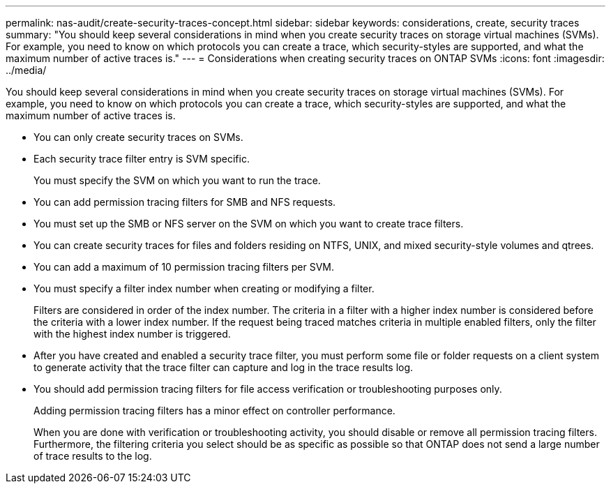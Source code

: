 ---
permalink: nas-audit/create-security-traces-concept.html
sidebar: sidebar
keywords: considerations, create, security traces
summary: "You should keep several considerations in mind when you create security traces on storage virtual machines (SVMs). For example, you need to know on which protocols you can create a trace, which security-styles are supported, and what the maximum number of active traces is."
---
= Considerations when creating security traces on ONTAP SVMs
:icons: font
:imagesdir: ../media/

[.lead]
You should keep several considerations in mind when you create security traces on storage virtual machines (SVMs). For example, you need to know on which protocols you can create a trace, which security-styles are supported, and what the maximum number of active traces is.

* You can only create security traces on SVMs.
* Each security trace filter entry is SVM specific.
+
You must specify the SVM on which you want to run the trace.

* You can add permission tracing filters for SMB and NFS requests.
* You must set up the SMB or NFS server on the SVM on which you want to create trace filters.
* You can create security traces for files and folders residing on NTFS, UNIX, and mixed security-style volumes and qtrees.
* You can add a maximum of 10 permission tracing filters per SVM.
* You must specify a filter index number when creating or modifying a filter.
+
Filters are considered in order of the index number. The criteria in a filter with a higher index number is considered before the criteria with a lower index number. If the request being traced matches criteria in multiple enabled filters, only the filter with the highest index number is triggered.

* After you have created and enabled a security trace filter, you must perform some file or folder requests on a client system to generate activity that the trace filter can capture and log in the trace results log.
* You should add permission tracing filters for file access verification or troubleshooting purposes only.
+
Adding permission tracing filters has a minor effect on controller performance.
+
When you are done with verification or troubleshooting activity, you should disable or remove all permission tracing filters. Furthermore, the filtering criteria you select should be as specific as possible so that ONTAP does not send a large number of trace results to the log.

// 2025 June 17, ONTAPDOC-3078
//4 Feb 2022, BURT 1451789 